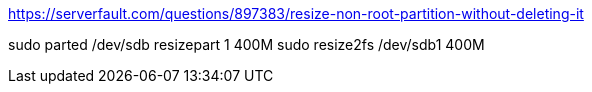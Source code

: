 https://serverfault.com/questions/897383/resize-non-root-partition-without-deleting-it

sudo parted /dev/sdb resizepart 1 400M
sudo resize2fs /dev/sdb1 400M
